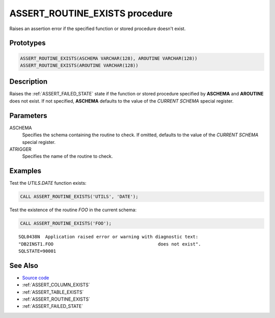 .. _ASSERT_ROUTINE_EXISTS:

===============================
ASSERT_ROUTINE_EXISTS procedure
===============================

Raises an assertion error if the specified function or stored procedure doesn't
exist.

Prototypes
==========

.. code-block:: sql

    ASSERT_ROUTINE_EXISTS(ASCHEMA VARCHAR(128), AROUTINE VARCHAR(128))
    ASSERT_ROUTINE_EXISTS(AROUTINE VARCHAR(128))

Description
===========

Raises the :ref:`ASSERT_FAILED_STATE` state if the function or stored procedure
specified by **ASCHEMA** and **AROUTINE** does not exist. If not specified,
**ASCHEMA** defaults to the value of the *CURRENT SCHEMA* special register.


Parameters
==========

ASCHEMA
    Specifies the schema containing the routine to check. If omitted, defaults
    to the value of the *CURRENT SCHEMA* special register.

ATRIGGER
    Specifies the name of the routine to check.

Examples
========

Test the *UTILS.DATE* function exists:

.. code-block:: sql

    CALL ASSERT_ROUTINE_EXISTS('UTILS', 'DATE');


Test the existence of the routine *FOO* in the current schema:

.. code-block:: sql

    CALL ASSERT_ROUTINE_EXISTS('FOO');

::

    SQL0438N  Application raised error or warning with diagnostic text: 
    "DB2INST1.FOO                                       does not exist".  
    SQLSTATE=90001


See Also
========

* `Source code`_
* :ref:`ASSERT_COLUMN_EXISTS`
* :ref:`ASSERT_TABLE_EXISTS`
* :ref:`ASSERT_ROUTINE_EXISTS`
* :ref:`ASSERT_FAILED_STATE`

.. _Source code: https://github.com/waveform-computing/db2utils/blob/master/assert.sql#L266

